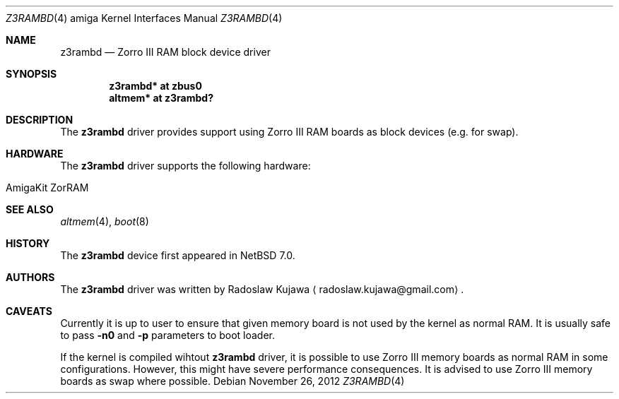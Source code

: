 .\" $NetBSD: z3rambd.4,v 1.1 2012/11/26 00:36:01 rkujawa Exp $
.\"
.\" Copyright (c) 2012 The NetBSD Foundation, Inc.
.\" All rights reserved.
.\"
.\" This code is derived from software contributed to The NetBSD Foundation
.\" by Radoslaw Kujawa.
.\"
.\" Redistribution and use in source and binary forms, with or without
.\" modification, are permitted provided that the following conditions
.\" are met:
.\" 1. Redistributions of source code must retain the above copyright
.\"    notice, this list of conditions and the following disclaimer.
.\" 2. Redistributions in binary form must reproduce the above copyright
.\"    notice, this list of conditions and the following disclaimer in the
.\"    documentation and/or other materials provided with the distribution.
.\"
.\" THIS SOFTWARE IS PROVIDED BY THE NETBSD FOUNDATION, INC. AND CONTRIBUTORS
.\" ``AS IS'' AND ANY EXPRESS OR IMPLIED WARRANTIES, INCLUDING, BUT NOT LIMITED
.\" TO, THE IMPLIED WARRANTIES OF MERCHANTABILITY AND FITNESS FOR A PARTICULAR
.\" PURPOSE ARE DISCLAIMED.  IN NO EVENT SHALL THE FOUNDATION OR CONTRIBUTORS
.\" BE LIABLE FOR ANY DIRECT, INDIRECT, INCIDENTAL, SPECIAL, EXEMPLARY, OR
.\" CONSEQUENTIAL DAMAGES (INCLUDING, BUT NOT LIMITED TO, PROCUREMENT OF
.\" SUBSTITUTE GOODS OR SERVICES; LOSS OF USE, DATA, OR PROFITS; OR BUSINESS
.\" INTERRUPTION) HOWEVER CAUSED AND ON ANY THEORY OF LIABILITY, WHETHER IN
.\" CONTRACT, STRICT LIABILITY, OR TORT (INCLUDING NEGLIGENCE OR OTHERWISE)
.\" ARISING IN ANY WAY OUT OF THE USE OF THIS SOFTWARE, EVEN IF ADVISED OF THE
.\" POSSIBILITY OF SUCH DAMAGE.
.\"
.Dd November 26, 2012
.Dt Z3RAMBD 4 amiga
.Os
.Sh NAME
.Nm z3rambd 
.Nd Zorro III RAM block device driver
.Sh SYNOPSIS
.Cd "z3rambd* at zbus0"
.Cd "altmem* at z3rambd?"
.Sh DESCRIPTION
The
.Nm
driver provides support using Zorro III RAM boards as block devices (e.g. for
swap).
.Sh HARDWARE
The
.Nm
driver supports the following hardware:
.Bl -tag -offset indent
.It AmigaKit ZorRAM
.El
.Sh SEE ALSO
.Xr altmem 4 ,
.Xr boot 8
.Sh HISTORY
The
.Nm
device first appeared in
.Nx 7.0 .
.Sh AUTHORS
.An -nosplit
The
.Nm
driver was written by
.An Radoslaw Kujawa
.Aq radoslaw.kujawa@gmail.com .
.Sh CAVEATS
Currently it is up to user to ensure that given memory board is not used by
the kernel as normal RAM.
It is usually safe to pass
.Ic -n0
and
.Ic -p
parameters to boot loader.
.Pp
If the kernel is compiled wihtout
.Nm
driver, it is possible to use Zorro III
memory boards as normal RAM in some configurations.
However, this might have severe performance consequences.
It is advised to use Zorro III memory boards as swap where possible.
